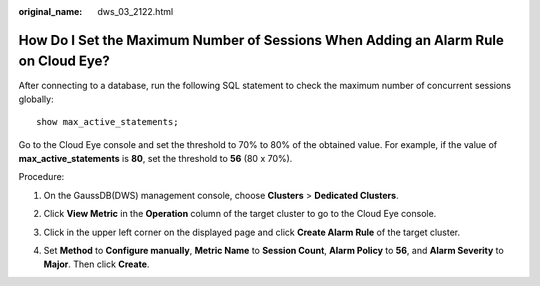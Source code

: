 :original_name: dws_03_2122.html

.. _dws_03_2122:

How Do I Set the Maximum Number of Sessions When Adding an Alarm Rule on Cloud Eye?
===================================================================================

After connecting to a database, run the following SQL statement to check the maximum number of concurrent sessions globally:

::

   show max_active_statements;

Go to the Cloud Eye console and set the threshold to 70% to 80% of the obtained value. For example, if the value of **max_active_statements** is **80**, set the threshold to **56** (80 x 70%).

Procedure:

#. On the GaussDB(DWS) management console, choose **Clusters** > **Dedicated Clusters**.

#. Click **View Metric** in the **Operation** column of the target cluster to go to the Cloud Eye console.

#. Click |image1| in the upper left corner on the displayed page and click **Create Alarm Rule** of the target cluster.

   |image2|

#. Set **Method** to **Configure manually**, **Metric Name** to **Session Count**, **Alarm Policy** to **56**, and **Alarm Severity** to **Major**. Then click **Create**.

   |image3|

.. |image1| image:: /_static/images/en-us_image_0000001381609445.png
.. |image2| image:: /_static/images/en-us_image_0000001330488872.png
.. |image3| image:: /_static/images/en-us_image_0000001381889113.png
